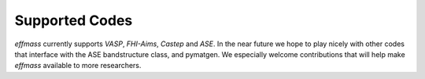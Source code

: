 ===============
Supported Codes
===============

`effmass` currently supports `VASP`, `FHI-Aims`, `Castep` and `ASE`. In the near future we hope to play nicely with other codes that interface with the ASE bandstructure class, and pymatgen. We especially welcome contributions that will help make `effmass` available to more researchers.


